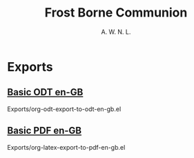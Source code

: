 #+TITLE: Frost Borne Communion
#+AUTHOR: A. W. N. L.
#+EMAIL: atticyi@proton.me
* Exports
** [[file:Exports/Basic-ODT-en-GB/ExportedStoryName.odt][Basic ODT en-GB]]
Exports/org-odt-export-to-odt-en-gb.el
** [[file:Exports/Basic-PDF-en-GB/ExportedStoryName.pdf][Basic PDF en-GB]]
Exports/org-latex-export-to-pdf-en-gb.el
